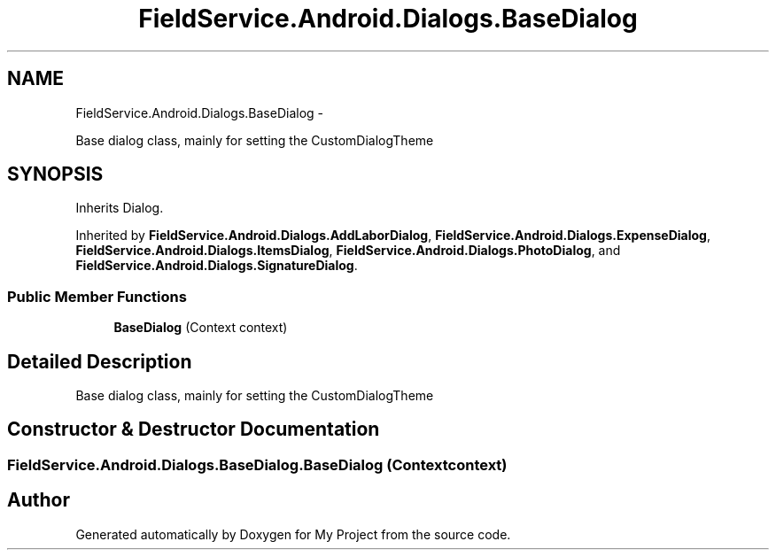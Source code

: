 .TH "FieldService.Android.Dialogs.BaseDialog" 3 "Tue Jul 1 2014" "My Project" \" -*- nroff -*-
.ad l
.nh
.SH NAME
FieldService.Android.Dialogs.BaseDialog \- 
.PP
Base dialog class, mainly for setting the CustomDialogTheme  

.SH SYNOPSIS
.br
.PP
.PP
Inherits Dialog\&.
.PP
Inherited by \fBFieldService\&.Android\&.Dialogs\&.AddLaborDialog\fP, \fBFieldService\&.Android\&.Dialogs\&.ExpenseDialog\fP, \fBFieldService\&.Android\&.Dialogs\&.ItemsDialog\fP, \fBFieldService\&.Android\&.Dialogs\&.PhotoDialog\fP, and \fBFieldService\&.Android\&.Dialogs\&.SignatureDialog\fP\&.
.SS "Public Member Functions"

.in +1c
.ti -1c
.RI "\fBBaseDialog\fP (Context context)"
.br
.in -1c
.SH "Detailed Description"
.PP 
Base dialog class, mainly for setting the CustomDialogTheme 


.SH "Constructor & Destructor Documentation"
.PP 
.SS "FieldService\&.Android\&.Dialogs\&.BaseDialog\&.BaseDialog (Contextcontext)"


.SH "Author"
.PP 
Generated automatically by Doxygen for My Project from the source code\&.
